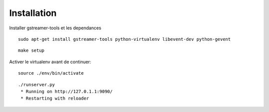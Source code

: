 Installation
============

Installer gstreamer-tools et les dependances

::
    
    sudo apt-get install gstreamer-tools python-virtualenv libevent-dev python-gevent


::

    make setup


Activer le virtualenv avant de continuer:


::

    source ./env/bin/activate


::

    ./runserver.py
     * Running on http://127.0.1.1:9090/
     * Restarting with reloader
